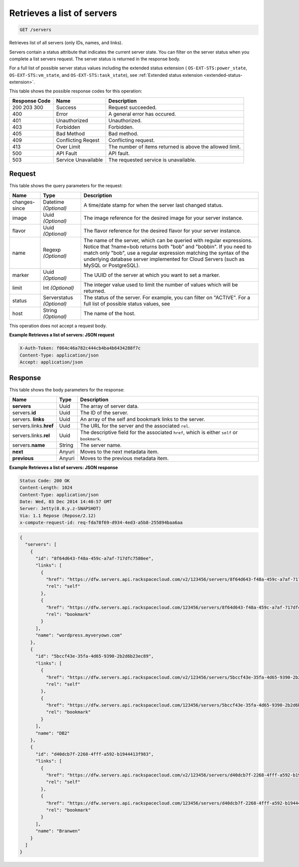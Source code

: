 
.. THIS OUTPUT IS GENERATED FROM THE WADL. DO NOT EDIT.

.. _get-retrieves-a-list-of-servers-servers:

Retrieves a list of servers
^^^^^^^^^^^^^^^^^^^^^^^^^^^^^^^^^^^^^^^^^^^^^^^^^^^^^^^^^^^^^^^^^^^^^^^^^^^^^^^^

.. code::

    GET /servers

Retrieves list of all servers (only IDs, names, and links).

Servers contain a status attribute that indicates the current server state. You can filter 
on the server status when you complete a list servers request. The server status is returned 
in the response body.

For a full list of possible server status values including the extended status extension 
( ``OS-EXT-STS:power_state``, ``OS-EXT-STS:vm_state``, and ``OS-EXT-STS:task_state``), 
see :ref:`Extended status extension <extended-status-extension>`.



This table shows the possible response codes for this operation:


+--------------------------+-------------------------+-------------------------+
|Response Code             |Name                     |Description              |
+==========================+=========================+=========================+
|200 203 300               |Success                  |Request succeeded.       |
+--------------------------+-------------------------+-------------------------+
|400                       |Error                    |A general error has      |
|                          |                         |occured.                 |
+--------------------------+-------------------------+-------------------------+
|401                       |Unauthorized             |Unauthorized.            |
+--------------------------+-------------------------+-------------------------+
|403                       |Forbidden                |Forbidden.               |
+--------------------------+-------------------------+-------------------------+
|405                       |Bad Method               |Bad method.              |
+--------------------------+-------------------------+-------------------------+
|409                       |Conflicting Reqest       |Conflicting request.     |
+--------------------------+-------------------------+-------------------------+
|413                       |Over Limit               |The number of items      |
|                          |                         |returned is above the    |
|                          |                         |allowed limit.           |
+--------------------------+-------------------------+-------------------------+
|500                       |API Fault                |API fault.               |
+--------------------------+-------------------------+-------------------------+
|503                       |Service Unavailable      |The requested service is |
|                          |                         |unavailable.             |
+--------------------------+-------------------------+-------------------------+


Request
""""""""""""""""






This table shows the query parameters for the request:

+--------------------------+-------------------------+-------------------------+
|Name                      |Type                     |Description              |
+==========================+=========================+=========================+
|changes-since             |Datetime *(Optional)*    |A time/date stamp for    |
|                          |                         |when the server last     |
|                          |                         |changed status.          |
+--------------------------+-------------------------+-------------------------+
|image                     |Uuid *(Optional)*        |The image reference for  |
|                          |                         |the desired image for    |
|                          |                         |your server instance.    |
+--------------------------+-------------------------+-------------------------+
|flavor                    |Uuid *(Optional)*        |The flavor reference for |
|                          |                         |the desired flavor for   |
|                          |                         |your server instance.    |
+--------------------------+-------------------------+-------------------------+
|name                      |Regexp *(Optional)*      |The name of the server,  |
|                          |                         |which can be queried     |
|                          |                         |with regular             |
|                          |                         |expressions. Notice that |
|                          |                         |?name=bob returns both   |
|                          |                         |"bob" and "bobbin". If   |
|                          |                         |you need to match only   |
|                          |                         |"bob", use a regular     |
|                          |                         |expression matching the  |
|                          |                         |syntax of the underlying |
|                          |                         |database server          |
|                          |                         |implemented for Cloud    |
|                          |                         |Servers (such as MySQL   |
|                          |                         |or PostgreSQL).          |
+--------------------------+-------------------------+-------------------------+
|marker                    |Uuid *(Optional)*        |The UUID of the server   |
|                          |                         |at which you want to set |
|                          |                         |a marker.                |
+--------------------------+-------------------------+-------------------------+
|limit                     |Int *(Optional)*         |The integer value used   |
|                          |                         |to limit the number of   |
|                          |                         |values which will be     |
|                          |                         |returned.                |
+--------------------------+-------------------------+-------------------------+
|status                    |Serverstatus *(Optional)*|The status of the        |
|                          |                         |server. For example, you |
|                          |                         |can filter on "ACTIVE".  |
|                          |                         |For a full list of       |
|                          |                         |possible status values,  |
|                          |                         |see                      |
+--------------------------+-------------------------+-------------------------+
|host                      |String *(Optional)*      |The name of the host.    |
+--------------------------+-------------------------+-------------------------+




This operation does not accept a request body.




**Example Retrieves a list of servers: JSON request**


.. code::

   X-Auth-Token: f064c46a782c444cb4ba4b6434288f7c
   Content-Type: application/json
   Accept: application/json





Response
""""""""""""""""





This table shows the body parameters for the response:

+----------------------------+------------------------+------------------------+
|Name                        |Type                    |Description             |
+============================+========================+========================+
|**servers**                 |Uuid                    |The array of server     |
|                            |                        |data.                   |
+----------------------------+------------------------+------------------------+
|servers.\ **id**            |Uuid                    |The ID of the server.   |
+----------------------------+------------------------+------------------------+
|servers.\  **links**        |Uuid                    |An array of the self    |
|                            |                        |and bookmark links to   |
|                            |                        |the server.             |
+----------------------------+------------------------+------------------------+
|servers.links.\ **href**    |Uuid                    |The URL for the server  |
|                            |                        |and the associated      |
|                            |                        |``rel``.                |
+----------------------------+------------------------+------------------------+
|servers.links.\ **rel**     |Uuid                    |The descriptive field   |
|                            |                        |for the associated      |
|                            |                        |``href``, which is      |
|                            |                        |either ``self`` or      |
|                            |                        |``bookmark``.           |
+----------------------------+------------------------+------------------------+
|servers.\ **name**          |String                  |The server name.        |
|                            |                        |                        |
+----------------------------+------------------------+------------------------+
|**next**                    |Anyuri                  |Moves to the next       |
|                            |                        |metadata item.          |
+----------------------------+------------------------+------------------------+
|**previous**                |Anyuri                  |Moves to the previous   |
|                            |                        |metadata item.          |
+----------------------------+------------------------+------------------------+







**Example Retrieves a list of servers: JSON response**


.. code::

   Status Code: 200 OK
   Content-Length: 1024
   Content-Type: application/json
   Date: Wed, 03 Dec 2014 14:40:57 GMT
   Server: Jetty(8.0.y.z-SNAPSHOT)
   Via: 1.1 Repose (Repose/2.12)
   x-compute-request-id: req-fda78f69-d934-4ed3-a5b8-255894baa6aa


.. code::

   {
     "servers": [
       {
         "id": "8f64d643-f48a-459c-a7af-717dfc7580ee",
         "links": [
           {
             "href": "https://dfw.servers.api.rackspacecloud.com/v2/123456/servers/8f64d643-f48a-459c-a7af-717dfc7580ee",
             "rel": "self"
           },
           {
             "href": "https://dfw.servers.api.rackspacecloud.com/123456/servers/8f64d643-f48a-459c-a7af-717dfc7580ee",
             "rel": "bookmark"
           }
         ],
         "name": "wordpress.myveryown.com"
       },
       {
         "id": "5bccf43e-35fa-4d65-9390-2b2d6b23ec89",
         "links": [
           {
             "href": "https://dfw.servers.api.rackspacecloud.com/v2/123456/servers/5bccf43e-35fa-4d65-9390-2b2d6b23ec89",
             "rel": "self"
           },
           {
             "href": "https://dfw.servers.api.rackspacecloud.com/123456/servers/5bccf43e-35fa-4d65-9390-2b2d6b23ec89",
             "rel": "bookmark"
           }
         ],
         "name": "DB2"
       },
       {
         "id": "d40dcb7f-2268-4fff-a592-b1944413f983",
         "links": [
           {
             "href": "https://dfw.servers.api.rackspacecloud.com/v2/123456/servers/d40dcb7f-2268-4fff-a592-b1944413f983",
             "rel": "self"
           },
           {
             "href": "https://dfw.servers.api.rackspacecloud.com/123456/servers/d40dcb7f-2268-4fff-a592-b1944413f983",
             "rel": "bookmark"
           }
         ],
         "name": "Branwen"
       }
     ]
   }




